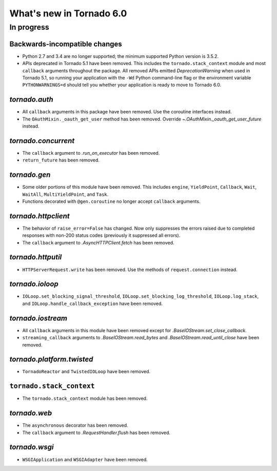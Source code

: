 What's new in Tornado 6.0
=========================

In progress
-----------

Backwards-incompatible changes
~~~~~~~~~~~~~~~~~~~~~~~~~~~~~~

- Python 2.7 and 3.4 are no longer supported; the minimum supported
  Python version is 3.5.2.
- APIs deprecated in Tornado 5.1 have been removed. This includes the
  ``tornado.stack_context`` module and most ``callback`` arguments
  throughout the package. All removed APIs emitted
  `DeprecationWarning` when used in Tornado 5.1, so running your
  application with the ``-Wd`` Python command-line flag or the
  environment variable ``PYTHONWARNINGS=d`` should tell you whether
  your application is ready to move to Tornado 6.0.

`tornado.auth`
~~~~~~~~~~~~~~

- All ``callback`` arguments in this package have been removed. Use
  the coroutine interfaces instead.
- The ``OAuthMixin._oauth_get_user`` method has been removed.
  Override `~.OAuthMixin._oauth_get_user_future` instead.

`tornado.concurrent`
~~~~~~~~~~~~~~~~~~~~

- The ``callback`` argument to `.run_on_executor` has been removed.
- ``return_future`` has been removed.

`tornado.gen`
~~~~~~~~~~~~~

- Some older portions of this module have been removed. This includes
  ``engine``, ``YieldPoint``, ``Callback``, ``Wait``, ``WaitAll``,
  ``MultiYieldPoint``, and ``Task``.
- Functions decorated with ``@gen.coroutine`` no longer accept
  ``callback`` arguments.

`tornado.httpclient`
~~~~~~~~~~~~~~~~~~~~

- The behavior of ``raise_error=False`` has changed. Now only
  suppresses the errors raised due to completed responses with non-200
  status codes (previously it suppressed all errors).
- The ``callback`` argument to `.AsyncHTTPClient.fetch` has been removed.

`tornado.httputil`
~~~~~~~~~~~~~~~~~~

- ``HTTPServerRequest.write`` has been removed. Use the methods of
  ``request.connection`` instead.

`tornado.ioloop`
~~~~~~~~~~~~~~~~

- ``IOLoop.set_blocking_signal_threshold``,
  ``IOLoop.set_blocking_log_threshold``, ``IOLoop.log_stack``,
  and ``IOLoop.handle_callback_exception`` have been removed.

`tornado.iostream`
~~~~~~~~~~~~~~~~~~

- All ``callback`` arguments in this module have been removed except
  for `.BaseIOStream.set_close_callback`.
- ``streaming_callback`` arguments to `.BaseIOStream.read_bytes` and
  `.BaseIOStream.read_until_close` have been removed.

`tornado.platform.twisted`
~~~~~~~~~~~~~~~~~~~~~~~~~~

- ``TornadoReactor`` and ``TwistedIOLoop`` have been removed.

``tornado.stack_context``
~~~~~~~~~~~~~~~~~~~~~~~~~

- The ``tornado.stack_context`` module has been removed.

`tornado.web`
~~~~~~~~~~~~~

- The ``asynchronous`` decorator has been removed.
- The ``callback`` argument to `.RequestHandler.flush` has been removed.


`tornado.wsgi`
~~~~~~~~~~~~~~

- ``WSGIApplication`` and ``WSGIAdapter`` have been removed.
